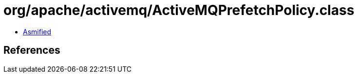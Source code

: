 = org/apache/activemq/ActiveMQPrefetchPolicy.class

 - link:ActiveMQPrefetchPolicy-asmified.java[Asmified]

== References

